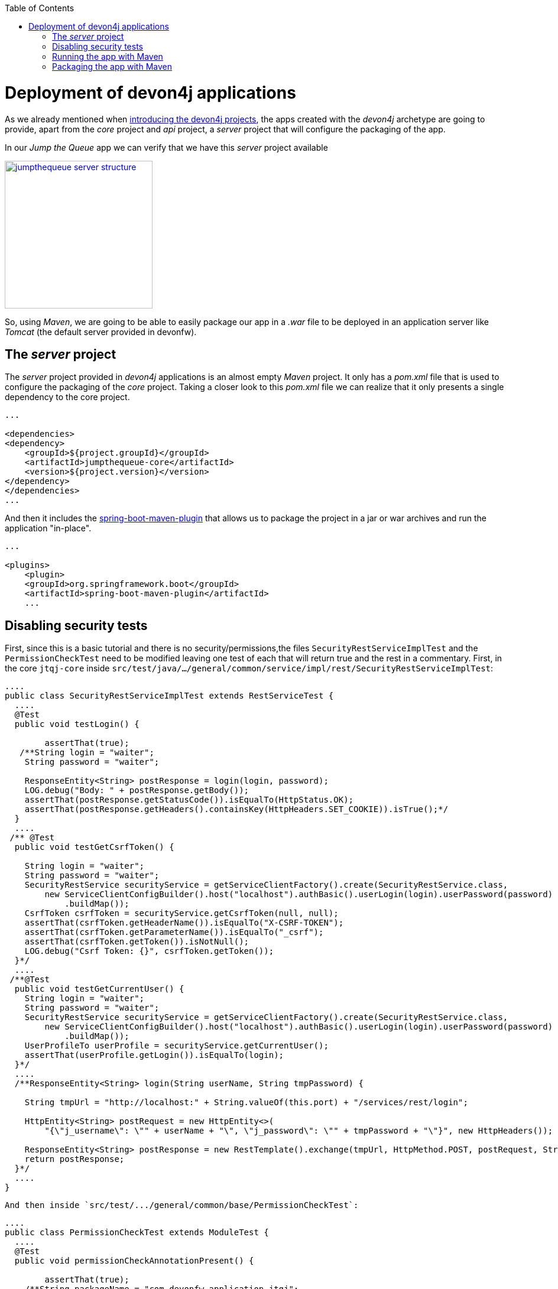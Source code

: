 :toc: macro
toc::[]

= Deployment of devon4j applications

As we already mentioned when link:an-devon4j-application#the-devon4j-project[introducing the devon4j projects], the apps created with the _devon4j_ archetype are going to provide, apart from the _core_ project and _api_ project, a _server_ project that will configure the packaging of the app. 

In our _Jump the Queue_ app we can verify that we have this _server_ project available

image::images/devon4j/9.Deployment/jumpthequeue_server_structure.png[width="250", link="images/devon4j/9.Deployment/jumpthequeue_server_structure.png"]

So, using _Maven_, we are going to be able to easily package our app in a _.war_ file to be deployed in an application server like _Tomcat_ (the default server provided in devonfw).

== The _server_ project

The _server_ project provided in _devon4j_ applications is an almost empty _Maven_ project. It only has a _pom.xml_ file that is used to configure the packaging of the _core_ project. Taking a closer look to this _pom.xml_ file we can realize that it only presents a single dependency to the core project. 

[source,xml]
----
...

<dependencies>
<dependency>
    <groupId>${project.groupId}</groupId>
    <artifactId>jumpthequeue-core</artifactId>
    <version>${project.version}</version>
</dependency>
</dependencies>
...

----

And then it includes the https://docs.spring.io/spring-boot/docs/current/reference/html/build-tool-plugins-maven-plugin.html[spring-boot-maven-plugin] that allows us to package the project in a jar or war archives and run the application "in-place".

[source,xml]
----
...

<plugins>
    <plugin>
    <groupId>org.springframework.boot</groupId>
    <artifactId>spring-boot-maven-plugin</artifactId>
    ...

----

== Disabling security tests

First, since this is a basic tutorial and there is no security/permissions,the files `SecurityRestServiceImplTest` and the `PermissionCheckTest` need to be modified leaving one test of each that will return true and the rest in a commentary. First, in the core `jtqj-core` inside `src/test/java/.../general/common/service/impl/rest/SecurityRestServiceImplTest`:

[source, java]
----
....
public class SecurityRestServiceImplTest extends RestServiceTest {
  ....
  @Test
  public void testLogin() {

	assertThat(true);
   /**String login = "waiter";
    String password = "waiter";

    ResponseEntity<String> postResponse = login(login, password);
    LOG.debug("Body: " + postResponse.getBody());
    assertThat(postResponse.getStatusCode()).isEqualTo(HttpStatus.OK);
    assertThat(postResponse.getHeaders().containsKey(HttpHeaders.SET_COOKIE)).isTrue();*/
  }
  ....
 /** @Test
  public void testGetCsrfToken() {

    String login = "waiter";
    String password = "waiter";
    SecurityRestService securityService = getServiceClientFactory().create(SecurityRestService.class,
        new ServiceClientConfigBuilder().host("localhost").authBasic().userLogin(login).userPassword(password)
            .buildMap());
    CsrfToken csrfToken = securityService.getCsrfToken(null, null);
    assertThat(csrfToken.getHeaderName()).isEqualTo("X-CSRF-TOKEN");
    assertThat(csrfToken.getParameterName()).isEqualTo("_csrf");
    assertThat(csrfToken.getToken()).isNotNull();
    LOG.debug("Csrf Token: {}", csrfToken.getToken());
  }*/
  ....
 /**@Test
  public void testGetCurrentUser() {
    String login = "waiter";
    String password = "waiter";
    SecurityRestService securityService = getServiceClientFactory().create(SecurityRestService.class,
        new ServiceClientConfigBuilder().host("localhost").authBasic().userLogin(login).userPassword(password)
            .buildMap());
    UserProfileTo userProfile = securityService.getCurrentUser();
    assertThat(userProfile.getLogin()).isEqualTo(login);
  }*/
  ....
  /**ResponseEntity<String> login(String userName, String tmpPassword) {

    String tmpUrl = "http://localhost:" + String.valueOf(this.port) + "/services/rest/login";

    HttpEntity<String> postRequest = new HttpEntity<>(
        "{\"j_username\": \"" + userName + "\", \"j_password\": \"" + tmpPassword + "\"}", new HttpHeaders());

    ResponseEntity<String> postResponse = new RestTemplate().exchange(tmpUrl, HttpMethod.POST, postRequest, String.class);
    return postResponse;
  }*/
  ....
}
----


  And then inside `src/test/.../general/common/base/PermissionCheckTest`:


[source, java]
----
....
public class PermissionCheckTest extends ModuleTest {
  ....
  @Test
  public void permissionCheckAnnotationPresent() {

	assertThat(true);
    /**String packageName = "com.devonfw.application.jtqj";
    Filter<String> filter = new Filter<String>() {

      @Override
      public boolean accept(String value) {

        return value.contains(".logic.impl.usecase.Uc") && value.endsWith("Impl");
      }

    };
    ReflectionUtil ru = ReflectionUtilImpl.getInstance();
    Set<String> classNames = ru.findClassNames(packageName, true, filter);
    Set<Class<?>> classes = ru.loadClasses(classNames);
    SoftAssertions assertions = new SoftAssertions();
    for (Class<?> clazz : classes) {
      Method[] methods = clazz.getDeclaredMethods();
      for (Method method : methods) {
        Method parentMethod = ru.getParentMethod(method);
        if (parentMethod != null) {
          Class<?> declaringClass = parentMethod.getDeclaringClass();
          if (declaringClass.isInterface() && declaringClass.getSimpleName().startsWith("Uc")) {
            boolean hasAnnotation = false;
            if (method.getAnnotation(RolesAllowed.class) != null || method.getAnnotation(DenyAll.class) != null
                || method.getAnnotation(PermitAll.class) != null) {
              hasAnnotation = true;
            }
            assertions.assertThat(hasAnnotation)
                .as("Method " + method.getName() + " in Class " + clazz.getSimpleName() + " is missing access control")
                .isTrue();
          }
        }
      }
    }
    assertions.assertAll();*/
  }
  ....
}
....
----

This is going to allow our application to pass the tests and be able to build.

== Running the app with Maven

Thanks to _Spring Boot_ and the `spring-boot-maven-plugin` we can run our app using Maven. To do so just open a command line with access to _Maven_ (in Devonfw we can do it using the _console.bat_). And:

1.- As is explained in https://github.com/devonfw/devon/wiki/getting-started-understanding-devon4j-spring-boot-config#step-2-including-properties[devonfw documentation] the `application.properties` used for packaging is `/src/main/resources/application.properties`. So we need to edit the app properties to access to the app. In `/jtqj-core/src/main/resources/application.properties` configure the properties:

----
server.port=8081
server.servlet.context-path=/jumpthequeue
----

2.- install the `jtqj` project in our local _Maven_ repository

----
D:\Devon-dist\...\jtqj>mvn install
----

3.- Go to the `jtqj/server` project and execute the command `mvn spring-boot:run`

----
D:\Devon-dist\...\jtqj\server>mvn spring-boot:run
----

The app should be launched in the _Spring Boot_ embedded Tomcat server. Wait a few seconds until you see a console message like

----
{"timestamp":"2019-01-30T14:13:10.164+00:00","message":"Tomcat started on port(s): 8081 (http) with context path '/jumpthequeue'","logger_name":"org.springframework.boot.web.embedded.tomcat.TomcatWebServer","thread_name":"main","level":"INFO","appname":"jtqj"}
----

Now we can try to access to the app resource (GET)`http://localhost:8081/jumpthequeue/services/rest/visitormanagement/v1/visitor/1` we can verify that the app is running fine

image::images/devon4j/9.Deployment/jumpthequeue_simpleget1.png[, link="images/devon4j/9.Deployment/jumpthequeue_simpleget1.png"]

== Packaging the app with Maven

In the same way, using _Maven_ we can package our project in a _.war_ file. As in the previous section, open a command line with access to _Maven_ (in devonfw _console.bat_ script) and execute the command `mvn clean package` in the project root directory

----
D:\Devon-dist\...\jtqj>mvn clean package
----

The packaging process (compilation, tests and _.war_ file generation) should be launched. Once the process is finished you should see a result like

----
[INFO] Building war: C:\Devon-dist_3.0.0\jump-the-queue\java\jtqj\server\target\jtqj-server-v4.war
[INFO]
[INFO] --- spring-boot-maven-plugin:2.0.4.RELEASE:repackage (default) @ jtqj-server ---
[INFO] Attaching archive: C:\...\jump-the-queue\java\jtqj\server\target\jtqj-server-bootified.war, with classifier: bootified
[INFO] ------------------------------------------------------------------------
[INFO] Reactor Summary for jtqj v4:
[INFO]
[INFO] jtqj ............................................... SUCCESS [  2.582 s]
[INFO] jtqj-api ........................................... SUCCESS [  6.725 s]
[INFO] jtqj-core .......................................... SUCCESS [01:19 min]
[INFO] jtqj-server ........................................ SUCCESS [ 10.308 s]
[INFO] ------------------------------------------------------------------------
[INFO] BUILD SUCCESS
[INFO] ------------------------------------------------------------------------
----

The packaging process has created a _.war_ file that has been stored in the `\java\jtqj\server\target` directory.